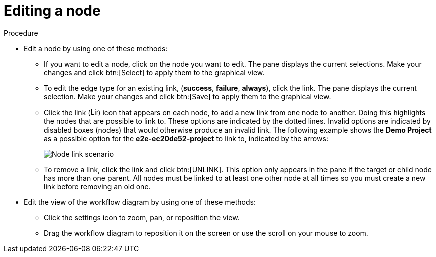 [id="controller-edit-nodes"]

= Editing a node

.Procedure

* Edit a node by using one of these methods:
** If you want to edit a node, click on the node you want to edit. 
The pane displays the current selections. 
Make your changes and click btn:[Select] to apply them to the graphical view.
** To edit the edge type for an existing link, (*success*, *failure*, *always*), click the link. 
The pane displays the current selection. 
Make your changes and click btn:[Save] to apply them to the graphical view.
** Click the link (image:link-icon.png[Link icon,15,15]) icon that appears on each node, to add a new link from one node to another.
Doing this highlights the nodes that are possible to link to. 
These options are indicated by the dotted lines. 
Invalid options are indicated by disabled boxes (nodes) that would otherwise produce an invalid link. 
The following example shows the *Demo Project* as a possible option for the *e2e-ec20de52-project* to link to, indicated by the arrows:
+
image::ug-wf-node-link-scenario.png[Node link scenario]
+

** To remove a link, click the link and click btn:[UNLINK].
This option only appears in the pane if the target or child node has more than one parent. 
All nodes must be linked to at least one other node at all times so you must create a new link before removing an old one.

* Edit the view of the workflow diagram by using one of these methods:

** Click the settings icon to zoom, pan, or reposition the view. 
** Drag the workflow diagram to reposition it on the screen or use the scroll on your mouse to zoom.

